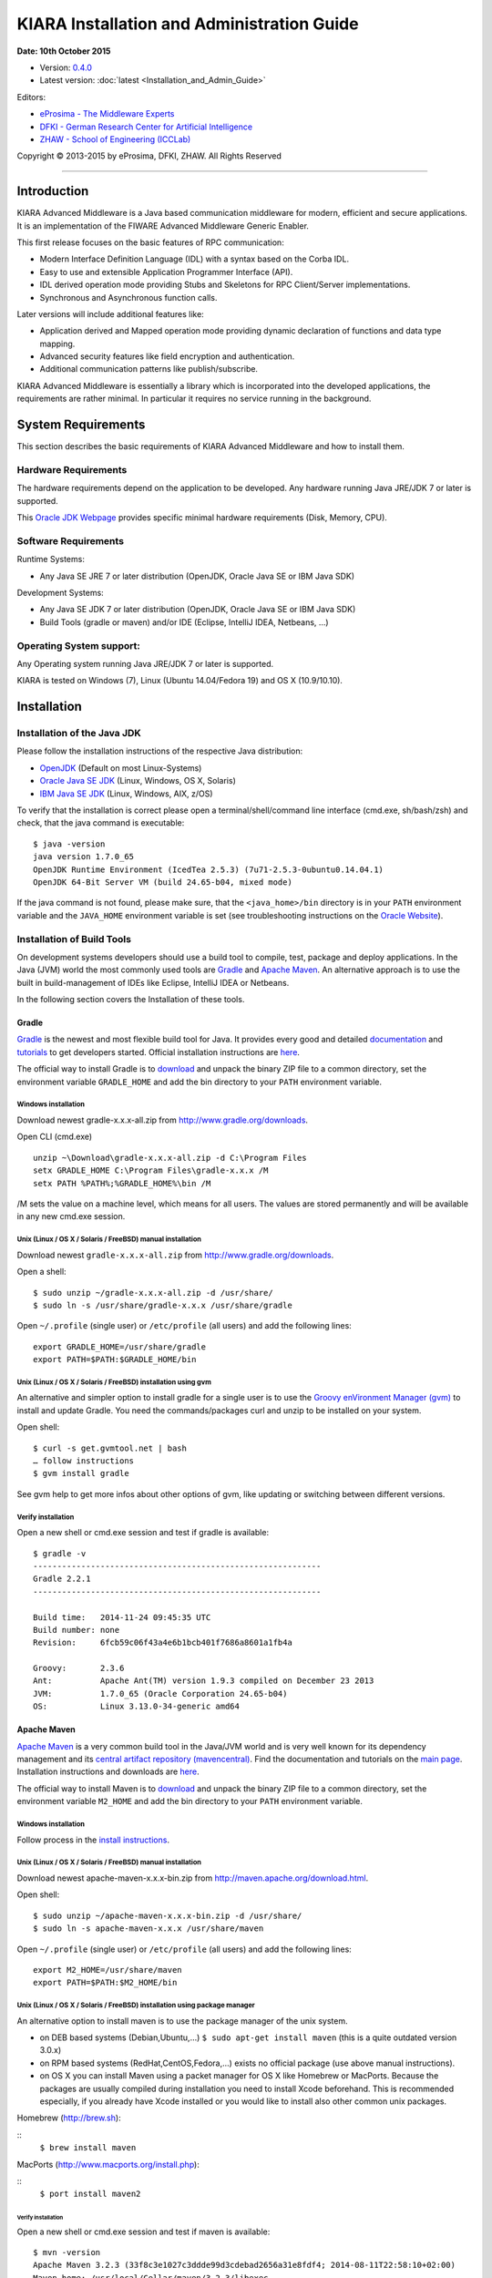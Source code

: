 KIARA Installation and Administration Guide
===========================================

**Date: 10th October 2015**

- Version: `0.4.0 <#>`__
- Latest version: :doc:`latest <Installation_and_Admin_Guide>`

Editors:

-  `eProsima - The Middleware
   Experts <http://www.eprosima.com/index.php/en/>`__
-  `DFKI - German Research Center for Artificial
   Intelligence <http://www.dfki.de/>`__
-  `ZHAW - School of Engineering
   (ICCLab) <http://blog.zhaw.ch/icclab>`__

Copyright © 2013-2015 by eProsima, DFKI, ZHAW. All Rights Reserved

--------------

Introduction
------------

KIARA Advanced Middleware is a Java based communication middleware for modern, efficient and secure applications. It is an implementation of the FIWARE Advanced Middleware Generic Enabler.

This first release focuses on the basic features of RPC communication:

-  Modern Interface Definition Language (IDL) with a syntax based on the Corba IDL.
-  Easy to use and extensible Application Programmer Interface (API).
-  IDL derived operation mode providing Stubs and Skeletons for RPC Client/Server implementations.
-  Synchronous and Asynchronous function calls.

Later versions will include additional features like:

-  Application derived and Mapped operation mode providing dynamic declaration of functions and data type mapping.
-  Advanced security features like field encryption and authentication.
-  Additional communication patterns like publish/subscribe.

KIARA Advanced Middleware is essentially a library which is incorporated into the developed applications, the requirements are rather minimal. In particular it requires no service running in the background.

System Requirements
-------------------

This section describes the basic requirements of KIARA Advanced Middleware and how to install them.

Hardware Requirements
~~~~~~~~~~~~~~~~~~~~~

The hardware requirements depend on the application to be developed. Any hardware running Java JRE/JDK 7 or later is supported.

This `Oracle JDK Webpage <http://docs.oracle.com/javase/8/docs/technotes/guides/install/windows_system_requirements.html>`__ provides specific minimal hardware requirements (Disk, Memory, CPU).

Software Requirements
~~~~~~~~~~~~~~~~~~~~~

Runtime Systems:

-  Any Java SE JRE 7 or later distribution (OpenJDK, Oracle Java SE or IBM Java SDK)

Development Systems:

-  Any Java SE JDK 7 or later distribution (OpenJDK, Oracle Java SE or IBM Java SDK)
-  Build Tools (gradle or maven) and/or IDE (Eclipse, IntelliJ IDEA, Netbeans, ...)

Operating System support:
~~~~~~~~~~~~~~~~~~~~~~~~~

Any Operating system running Java JRE/JDK 7 or later is supported.

KIARA is tested on Windows (7), Linux (Ubuntu 14.04/Fedora 19) and OS X (10.9/10.10).

Installation
------------

Installation of the Java JDK
~~~~~~~~~~~~~~~~~~~~~~~~~~~~

Please follow the installation instructions of the respective Java distribution:

-  `OpenJDK <http://openjdk.java.net/install/>`__ (Default on most Linux-Systems)
-  `Oracle Java SE JDK <http://docs.oracle.com/javase/8/docs/technotes/guides/install>`__ (Linux, Windows, OS X, Solaris)
-  `IBM Java SE JDK <http://www-01.ibm.com/support/knowledgecenter/#!/SSYKE2_7.0.0/welcome/welcome_javasdk_version71.html>`__ (Linux, Windows, AIX, z/OS)

To verify that the installation is correct please open a terminal/shell/command line interface (cmd.exe, sh/bash/zsh) and check, that the java command is executable:

::

    $ java -version
    java version 1.7.0_65
    OpenJDK Runtime Environment (IcedTea 2.5.3) (7u71-2.5.3-0ubuntu0.14.04.1)
    OpenJDK 64-Bit Server VM (build 24.65-b04, mixed mode)

If the java command is not found, please make sure, that the ``<java_home>/bin`` directory is in your ``PATH`` environment variable and the ``JAVA_HOME`` environment variable is set (see troubleshooting instructions on the `Oracle Website <http://docs.oracle.com/javase/8/docs/technotes/guides/install/windows_jdk_install.html#BABGDJFH>`__).

Installation of Build Tools
~~~~~~~~~~~~~~~~~~~~~~~~~~~

On development systems developers should use a build tool to compile, test, package and deploy applications. In the Java (JVM) world the most commonly used tools are `Gradle <http://www.gradle.org>`__ and `Apache Maven <http://maven.apache.org>`__. An alternative approach is to use the built in build-management of IDEs like Eclipse, IntelliJ IDEA or Netbeans.

In the following section covers the Installation of these tools.

Gradle
^^^^^^

`Gradle <http://www.gradle.org>`__ is the newest and most flexible build tool for Java. It provides every good and detailed `documentation <http://www.gradle.org/documentation>`__ and `tutorials <http://www.gradle.org/docs/current/userguide/tutorials.html>`__ to get developers started. Official installation instructions are `here <http://www.gradle.org/docs/current/userguide/installation.html>`__.

The official way to install Gradle is to `download <http://www.gradle.org/downloads>`__ and unpack the binary ZIP file to a common directory, set the environment variable ``GRADLE_HOME`` and add the bin directory to your ``PATH`` environment variable.

Windows installation
""""""""""""""""""""

Download newest gradle-x.x.x-all.zip from http://www.gradle.org/downloads. 

Open CLI (cmd.exe)

::

    unzip ~\Download\gradle-x.x.x-all.zip -d C:\Program Files
    setx GRADLE_HOME C:\Program Files\gradle-x.x.x /M
    setx PATH %PATH%;%GRADLE_HOME%\bin /M

/M sets the value on a machine level, which means for all users. The values are stored permanently and will be available in any new cmd.exe session.

Unix (Linux / OS X / Solaris / FreeBSD) manual installation
"""""""""""""""""""""""""""""""""""""""""""""""""""""""""""

Download newest ``gradle-x.x.x-all.zip`` from http://www.gradle.org/downloads.

Open a shell:

::

    $ sudo unzip ~/gradle-x.x.x-all.zip -d /usr/share/
    $ sudo ln -s /usr/share/gradle-x.x.x /usr/share/gradle

Open ``~/.profile`` (single user) or ``/etc/profile`` (all users) and add the following lines:

::

    export GRADLE_HOME=/usr/share/gradle
    export PATH=$PATH:$GRADLE_HOME/bin

Unix (Linux / OS X / Solaris / FreeBSD) installation using gvm
""""""""""""""""""""""""""""""""""""""""""""""""""""""""""""""

An alternative and simpler option to install gradle for a single user is to use the `Groovy enVironment Manager (gvm) <http://gvmtool.net>`__ to install and update Gradle. You need the commands/packages curl and unzip to be installed on your system.

Open shell:

::

    $ curl -s get.gvmtool.net | bash
    … follow instructions
    $ gvm install gradle

See gvm help to get more infos about other options of gvm, like updating or switching between different versions.

Verify installation
"""""""""""""""""""

Open a new shell or cmd.exe session and test if gradle is available:

::

    $ gradle -v
    ------------------------------------------------------------
    Gradle 2.2.1
    ------------------------------------------------------------

    Build time:   2014-11-24 09:45:35 UTC
    Build number: none
    Revision:     6fcb59c06f43a4e6b1bcb401f7686a8601a1fb4a

    Groovy:       2.3.6
    Ant:          Apache Ant(TM) version 1.9.3 compiled on December 23 2013
    JVM:          1.7.0_65 (Oracle Corporation 24.65-b04)
    OS:           Linux 3.13.0-34-generic amd64

Apache Maven
^^^^^^^^^^^^

`Apache Maven <http://maven.apache.org>`__ is a very common build tool in the Java/JVM world and is very well known for its dependency management and its `central artifact repository
(mavencentral) <http://search.maven.org>`__. Find the documentation and tutorials on the `main page <http://maven.apache.org>`__. Installation instructions and downloads are `here <http://maven.apache.org/download.cgi>`__.

The official way to install Maven is to `download <http://maven.apache.org/download.cgi>`__ and unpack the binary ZIP file to a common directory, set the environment variable ``M2_HOME`` and add the bin directory to your ``PATH`` environment variable.

Windows installation
""""""""""""""""""""

Follow process in the `install instructions <http://books.sonatype.com/mvnex-book/reference/installation-sect-maven-install.html>`__.

Unix (Linux / OS X / Solaris / FreeBSD) manual installation
"""""""""""""""""""""""""""""""""""""""""""""""""""""""""""

Download newest apache-maven-x.x.x-bin.zip from http://maven.apache.org/download.html.

Open shell:

::

    $ sudo unzip ~/apache-maven-x.x.x-bin.zip -d /usr/share/
    $ sudo ln -s apache-maven-x.x.x /usr/share/maven

Open ``~/.profile`` (single user) or ``/etc/profile`` (all users) and add the following lines:

::

    export M2_HOME=/usr/share/maven
    export PATH=$PATH:$M2_HOME/bin

Unix (Linux / OS X / Solaris / FreeBSD) installation using package manager
""""""""""""""""""""""""""""""""""""""""""""""""""""""""""""""""""""""""""

An alternative option to install maven is to use the package manager of the unix system.

-  on DEB based systems (Debian,Ubuntu,...) ``$ sudo apt-get install maven`` (this is a quite outdated version 3.0.x)
-  on RPM based systems (RedHat,CentOS,Fedora,...) exists no official package (use above manual instructions).
-  on OS X you can install Maven using a packet manager for OS X like Homebrew or MacPorts. Because the packages are usually compiled during installation you need to install Xcode beforehand. This is recommended especially, if you already have Xcode installed or you would like to install also other common unix packages.
   
Homebrew (http://brew.sh):
	
::
    ``$ brew install maven``
	
MacPorts (http://www.macports.org/install.php):
	
::
    ``$ port install maven2``

Verify installation
*******************

Open a new shell or cmd.exe session and test if maven is available:

::

    $ mvn -version
    Apache Maven 3.2.3 (33f8c3e1027c3ddde99d3cdebad2656a31e8fdf4; 2014-08-11T22:58:10+02:00)
    Maven home: /usr/local/Cellar/maven/3.2.3/libexec
    Java version: 1.8.0_20, vendor: Oracle Corporation
    Java home: /Library/Java/JavaVirtualMachines/jdk1.8.0_20.jdk/Contents/Home/jre
    Default locale: en_US, platform encoding: UTF-8
    OS name: mac os x, version: 10.10.2, arch: x86_64, family: mac

Integraded Development Environments (IDE)
^^^^^^^^^^^^^^^^^^^^^^^^^^^^^^^^^^^^^^^^^

To install your IDE please check the webpage of your prefered IDE
product:

-  `Eclipse <http://eclipse.org>`__
-  `IntelliJ IDEA <https://www.jetbrains.com/idea/>`__
-  `Netbeans <https://netbeans.org>`__

These IDEs typically integrate well with Gradle and Apache Maven using plugins. Alternatively you have to copy the KIARA libraries manually to the library folder of your project and add them to your classpath.

Installation of the kiaragen tool
^^^^^^^^^^^^^^^^^^^^^^^^^^^^^^^^^

The kiaragen tool is part of the KIARA components available on Maven Central. Depending on your build tool kiaragen can be easily integrated or it can be called with a shell/batch script.

If you are using Maven or an IDE you can download an executable jar file of kiaragen from the `ga\|1\|g:org.fiware.kiara\|KIARA Maven-Central <http://search.maven.org/#search>`__ repository, or you
can find it in a standalone distribution available online.

On Windows:
"""""""""""

-  There are two ways of obtaining the kiaragen software:
-  Download the file ``kiaragen-x.x.x-cli.jar`` from Maven Central and place it into a directory (e.g. subdirectory kiaragen).
-  To make the execution simpler you can also download the kiaragen.bat script from the kiaragen project (https://github.com/FIWARE-Middleware/kiaragen) and copy it into the scripts directory (create if not not created yet).

    Please take into account that the script will look for the ``kiaragen-x.x.x-cli.jar`` file inside the kiaragen subdirectory.

-  Now the tool can be called using: kiaragen.bat when the scripts folder in the installation dir is in the execute path or with a relative path ``./scripts/kiaragen.bat`` for project local installations.

On Linux / OS X:
""""""""""""""""

-  Download the file ``kiaragen-x.x.x-cli.jar`` from Maven Central
-  Place it in a directory of your shells execute path (e.g. ``/usr/local/bin``). Alternatively you can also add it to your project dir and call it with a relative path (./scripts/kiaragen.sh).
-  To make the execution simpler you can also download the kiaragen.sh script from the kiaragen project (https://github.com/FIWARE-Middleware/kiaragen) and copy it into the scripts directory.

	Please take into account that the script will look for the ``kiaragen-x.x.x-cli.jar`` file inside the kiaragen subdirectory.

-  Now the tool can be called using: kiaragen.sh when the scripts folder in the installation dir is in the execute path or with a relative path ``./scripts/kiaragen.sh`` for project local installations executable flag is lost while downloading, you can set it again using ``chmod a+x kiaragen``

KIARA components
~~~~~~~~~~~~~~~~

The KIARA components (libraries) are usually delivered together with the the developed application and do not have to be installed separately.

Setting up the development environment
~~~~~~~~~~~~~~~~~~~~~~~~~~~~~~~~~~~~~~

In this section it is explained how to set up your development environment and configure your project to use KIARA Advanced Middleware. We support the most common build tools for Java projects, which are:

-  Gradle
-  Apache Maven

All Java Integrated Development environments like Eclipse, InteliJ IDEA, Netbeans, etc. provide support for one of these tools.

Please check the Installation Manual for instructions how to install the required plugins and import your KIARA project.

Gradle
^^^^^^

Set up the basic project structure
""""""""""""""""""""""""""""""""""

If you do not yet have a project you can setup the basic structure using the gradle init plugin:

::

    $ mkdir calculator 
    $ cd calculator
    $ gradle init --type java-library

This will create a basic directory structure for your source and test code and create a commented ``build.gradle`` file for a Java application.

Additionally the gradle wrapper is set up, which allows developers to execute gradle tasks without installing the gradle tool globally.

Configure your Gradle project to use KIARA
""""""""""""""""""""""""""""""""""""""""""

To use KIARA in your project you have to extend your build.gradle file:

::

    apply plugin: 'java'

    sourceCompatibility = 1.7
    version = '1.0'

    // In this section you declare where to find the dependencies of your project
    repositories {
      mavenCentral()
    }

    // In this section declare the dependencies for your production and test code
    dependencies {
        compile group: 'org.fiware.kiara', name: 'KIARA', version: '0.4.0'
        compile group: 'org.slf4j', name: 'slf4j-api', version: '1.7.7'
        testCompile group: 'junit', name: 'junit', version: '4.11'
    }

The KIARA artefacts are available on the Maven Central repository. So you have to make sure, \`mavenCentral() is part of your repositories section.

To include the KIARA artefacts you have to add the ``kiara`` main library to the dependencies section. All the depending libraries will be added automatically to your project.

The following is a typical file structure for a gradle project using KIARA:

::

    .
    ├── build                                       // generated files
    │   ├── classes                                 // compiled classes
    │   │   └── main
    │   │       └── com
    │   │           └── example
    │   │               ├── Calculator.class
    │   │               ├── CalculatorAsync.class
    │   │               ├── CalculatorClient.class
    │   │               ├── CalculatorProcess.class
    │   │               ├── CalculatorProxy.class
    │   │               ├── CalculatorServant.class
    │   │               ├── CalculatorServantExample.class
    │   │               ├── ClientExample.class
    │   │               ├── IDLText.class
    │   │               └── ServerExample.class
    │   ├── generated-src                           // generated support classes 
    │   │   └── kiara
    │   │       └── com
    │   │           └── example
    │   │               ├── Calculator.java
    │   │               ├── CalculatorAsync.java
    │   │               ├── CalculatorClient.java
    │   │               ├── CalculatorProcess.java
    │   │               ├── CalculatorProxy.java
    │   │               └── CalculatorServant.java
    │   └── libs                                   
    │       └── Calculator-1.0.jar                 // packaged application
    ├── build.gradle                               // gradle build file
    ├── gradle                                     
    │   └── wrapper                                // gradle wrapper files
    │       └── ...
    ├── gradlew                                    // gradle wrapper unix script
    ├── gradlew.bat                                // gradle wrapper windows script
    ├── settings.gradle   
    └── src                                        // source files
        ├── main
        │   ├── idl                                // IDL definitions for KIARA
        │   │   └── com  
        │   │       └── example
        │   │           └── Calculator.idl  
        │   └── java                               // application code
        │       └── com
        │           └── example
        │               ├── ClientExample.java               // client start code
        │               ├── ServerExample.java               // server start code
        │               └── CalculatorServantExample.java    // servant impl.
        └── test
            └── java

| Some basic gradle tasks:
| ``./gradlew build`` → builds all classes and run tests
| ``./gradlew jar`` → creates the application jar
| ``./gradlew clean`` → cleans up your project
| ``./gradlew tasks`` → shows all available tasks

Apache Maven
^^^^^^^^^^^^

Set up the basic project structure
""""""""""""""""""""""""""""""""""

If you do not yet have a maven project you can setup the basic structure using the archetype plugin:

::

    $ mvn archetype:generate \
     -DgroupId=mw.kiara \
     -DartifactId=calculator \
     -DarchetypeArtifactId=maven-archetype-quickstart -DinteractiveMode=false

This will create a basic directory structure for your source and test code and create a commented ``pom.xml`` file for a Java application.

.. raw:: mediawiki

   {{TOCright}}

Sanity Check Procedures
-----------------------

End to End testing
~~~~~~~~~~~~~~~~~~

To verify your development environment you can download and run the KIARA Calculator example application.

Download the example application from `Github <https://github.com/FIWARE-Middleware/Examples>`__. You can clone it using git or download the ZIP archive and unzip it to an empty directory.

::

    $ git clone https://github.com/FIWARE-Middleware/Examples.git KiaraCalculator
    $ cd KiaraCalculator

**Build the application**

::

    $ gradle build
    :compileJava
    :processResources UP-TO-DATE
    :classes
    :jar
    :assemble
    :compileTestJava UP-TO-DATE
    :processTestResources UP-TO-DATE
    :testClasses UP-TO-DATE
    :test UP-TO-DATE
    :check UP-TO-DATE
    :build

    BUILD SUCCESSFUL

    Total time: 1.793 secs

**Run the Server**

::

    $ gradle runServer
    :compileJava UP-TO-DATE
    :processResources UP-TO-DATE
    :classes UP-TO-DATE
    :runServer
    CalculatorServerExample
    Apr 15, 2015 6:00:32 PM io.netty.util.internal.logging.Slf4JLogger info
    INFO: [id: 0xbfb04d67] REGISTERED
    Apr 15, 2015 6:00:32 PM io.netty.util.internal.logging.Slf4JLogger info
    INFO: [id: 0xbfb04d67] BIND(/0.0.0.0:9090)
    Apr 15, 2015 6:00:32 PM io.netty.util.internal.logging.Slf4JLogger info
    INFO: [id: 0xbfb04d67, /0:0:0:0:0:0:0:0:9090] ACTIVE
    > Building 75% > :runServer

**Open an new terminal window and run the Client**

::

    $ cd KiaraCalculator
    $ gradle runClient
    :compileJava UP-TO-DATE
    :processResources UP-TO-DATE
    :classes UP-TO-DATE
    :runClient
    CalculatorClientExample

    10 + 5 = 15

    Apr 15, 2015 5:54:06 PM org.fiware.kiara.Kiara shutdown
    INFO: shutdown 2 services
    Apr 15, 2015 5:54:06 PM org.fiware.kiara.Kiara shutdown
    INFO: shutdown org.fiware.kiara.netty.NettyTransportFactory$1@880ec60
    Apr 15, 2015 5:54:11 PM org.fiware.kiara.Kiara shutdown
    INFO: shutdown org.fiware.kiara.transport.impl.Global$1@3f3afe78

    BUILD SUCCESSFUL

    Total time: 12.76 secs

The Client task should terminate with BUILD SUCCESSFUL and the Calculation should show the correct result.

List of Running Processes
~~~~~~~~~~~~~~~~~~~~~~~~~

KIARA Advanced Middleware itself do not install any kind of daemon or service. There are no running processes, but libraries to link to your applications.

Network interfaces Up & Open
~~~~~~~~~~~~~~~~~~~~~~~~~~~~

The KIARA Middleware itself does not open or provide services, therefore has no open Ports or Interfaces. Applications using KIARA can open any ports or interfaces and firewalls have to be configured accordingly.

The provided TestServer is opening and listening by default on Port 9090.

Databases
~~~~~~~~~

	N/A

Diagnosis Procedures
--------------------

Resource availability
~~~~~~~~~~~~~~~~~~~~~

This middleware requires very few resources, any typical PC should be enough to run the regular examples.

Remote Service Access
~~~~~~~~~~~~~~~~~~~~~

	N/A

Resource consumption
~~~~~~~~~~~~~~~~~~~~

Depends on your application, it can be as low of 256 Kbytes of heap space and almost zero cpu use. The amount of RAM depends on your data types size and the different persistence options, please read the user manual for more information.

I/O flows
~~~~~~~~~

	N/A
